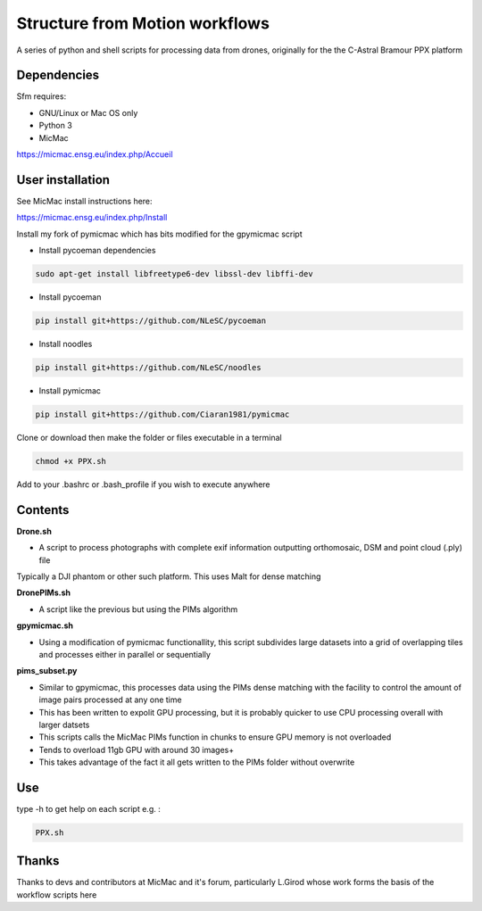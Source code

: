 .. -*- mode: rst -*-

Structure from Motion workflows
============

A series of python and shell scripts for processing data from drones, originally for the the C-Astral Bramour PPX platform


Dependencies
~~~~~~~~~~~~

Sfm requires:

- GNU/Linux or Mac OS only 

- Python 3

- MicMac


https://micmac.ensg.eu/index.php/Accueil

User installation
~~~~~~~~~~~~~~~~~

See MicMac install instructions here:

https://micmac.ensg.eu/index.php/Install

Install my fork of pymicmac which has bits modified for the gpymicmac script

- Install pycoeman dependencies 
.. code-block:: bash

   sudo apt-get install libfreetype6-dev libssl-dev libffi-dev
   
- Install pycoeman
.. code-block:: bash

    pip install git+https://github.com/NLeSC/pycoeman
    
- Install noodles

.. code-block:: bash

    pip install git+https://github.com/NLeSC/noodles
    
-  Install pymicmac

.. code-block:: bash

    pip install git+https://github.com/Ciaran1981/pymicmac

Clone or download then make the folder or files executable in a terminal

.. code-block:: bash
   
   chmod +x PPX.sh

Add to your .bashrc or .bash_profile if you wish to execute anywhere


Contents
~~~~~~~~~~~~~~~~~

**Drone.sh**

- A script to process photographs with complete exif information outputting orthomosaic, DSM and point cloud (.ply) file
Typically a DJI phantom or other such platform. This uses Malt for dense matching

**DronePIMs.sh**

- A script like the previous but using the PIMs algorithm

**gpymicmac.sh**

- Using a modification of pymicmac functionallity, this script subdivides large datasets into a grid of overlapping tiles and processes either in parallel or sequentially

**pims_subset.py**

- Similar to gpymicmac, this processes data using the PIMs dense matching with the facility to control the amount of image pairs processed at any one time
- This has been written to expolit GPU processing, but it is probably quicker to use CPU processing overall with larger datsets
- This scripts calls the MicMac PIMs function in chunks to ensure GPU memory is not overloaded
- Tends to overload 11gb GPU with around 30 images+
- This takes advantage of the fact it all gets written to the PIMs folder without overwrite

Use
~~~~~~~~~~~~~~~~~

type -h to get help on each script e.g. :

.. code-block:: bash

   PPX.sh

Thanks
~~~~~~~~~~~~~~~~~

Thanks to devs and contributors at MicMac and it's forum, particularly L.Girod whose work forms the basis of the workflow scripts here
